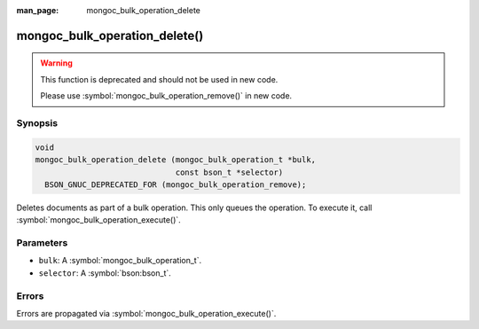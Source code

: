 :man_page: mongoc_bulk_operation_delete

mongoc_bulk_operation_delete()
==============================

.. warning::
   .. deprecated:: 0.96.0

   This function is deprecated and should not be used in new code.

   Please use :symbol:`mongoc_bulk_operation_remove()` in new code.

Synopsis
--------

.. code-block:: c

  void
  mongoc_bulk_operation_delete (mongoc_bulk_operation_t *bulk,
                                const bson_t *selector)
    BSON_GNUC_DEPRECATED_FOR (mongoc_bulk_operation_remove);

Deletes documents as part of a bulk operation. This only queues the operation. To execute it, call :symbol:`mongoc_bulk_operation_execute()`.

Parameters
----------

* ``bulk``: A :symbol:`mongoc_bulk_operation_t`.
* ``selector``: A :symbol:`bson:bson_t`.

Errors
------

Errors are propagated via :symbol:`mongoc_bulk_operation_execute()`.

.. seealso::

  | :symbol:`mongoc_bulk_operation_remove_many_with_opts()`

  | :symbol:`mongoc_bulk_operation_remove_one_with_opts()`

